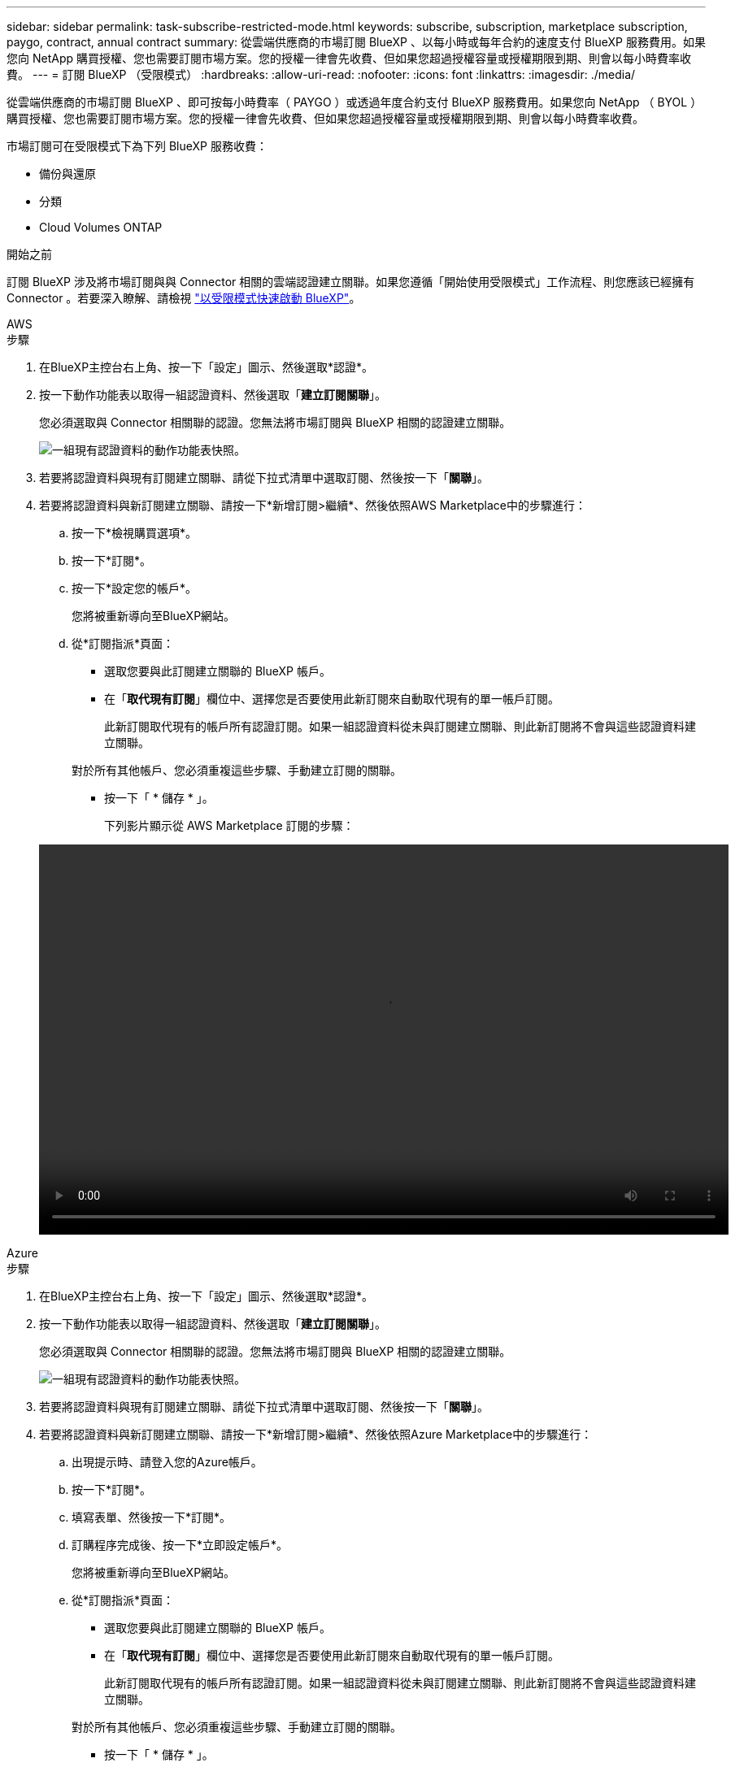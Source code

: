 ---
sidebar: sidebar 
permalink: task-subscribe-restricted-mode.html 
keywords: subscribe, subscription, marketplace subscription, paygo, contract, annual contract 
summary: 從雲端供應商的市場訂閱 BlueXP 、以每小時或每年合約的速度支付 BlueXP 服務費用。如果您向 NetApp 購買授權、您也需要訂閱市場方案。您的授權一律會先收費、但如果您超過授權容量或授權期限到期、則會以每小時費率收費。 
---
= 訂閱 BlueXP （受限模式）
:hardbreaks:
:allow-uri-read: 
:nofooter: 
:icons: font
:linkattrs: 
:imagesdir: ./media/


[role="lead"]
從雲端供應商的市場訂閱 BlueXP 、即可按每小時費率（ PAYGO ）或透過年度合約支付 BlueXP 服務費用。如果您向 NetApp （ BYOL ）購買授權、您也需要訂閱市場方案。您的授權一律會先收費、但如果您超過授權容量或授權期限到期、則會以每小時費率收費。

市場訂閱可在受限模式下為下列 BlueXP 服務收費：

* 備份與還原
* 分類
* Cloud Volumes ONTAP


.開始之前
訂閱 BlueXP 涉及將市場訂閱與與 Connector 相關的雲端認證建立關聯。如果您遵循「開始使用受限模式」工作流程、則您應該已經擁有 Connector 。若要深入瞭解、請檢視 link:task-quick-start-restricted-mode.html["以受限模式快速啟動 BlueXP"]。

[role="tabbed-block"]
====
.AWS
--
.步驟
. 在BlueXP主控台右上角、按一下「設定」圖示、然後選取*認證*。
. 按一下動作功能表以取得一組認證資料、然後選取「*建立訂閱關聯*」。
+
您必須選取與 Connector 相關聯的認證。您無法將市場訂閱與 BlueXP 相關的認證建立關聯。

+
image:screenshot_associate_subscription.png["一組現有認證資料的動作功能表快照。"]

. 若要將認證資料與現有訂閱建立關聯、請從下拉式清單中選取訂閱、然後按一下「*關聯*」。
. 若要將認證資料與新訂閱建立關聯、請按一下*新增訂閱>繼續*、然後依照AWS Marketplace中的步驟進行：
+
.. 按一下*檢視購買選項*。
.. 按一下*訂閱*。
.. 按一下*設定您的帳戶*。
+
您將被重新導向至BlueXP網站。

.. 從*訂閱指派*頁面：
+
*** 選取您要與此訂閱建立關聯的 BlueXP 帳戶。
*** 在「*取代現有訂閱*」欄位中、選擇您是否要使用此新訂閱來自動取代現有的單一帳戶訂閱。
+
此新訂閱取代現有的帳戶所有認證訂閱。如果一組認證資料從未與訂閱建立關聯、則此新訂閱將不會與這些認證資料建立關聯。

+
對於所有其他帳戶、您必須重複這些步驟、手動建立訂閱的關聯。

*** 按一下「 * 儲存 * 」。
+
下列影片顯示從 AWS Marketplace 訂閱的步驟：

+
video::video_subscribing_aws.mp4[width=848,height=480]






--
.Azure
--
.步驟
. 在BlueXP主控台右上角、按一下「設定」圖示、然後選取*認證*。
. 按一下動作功能表以取得一組認證資料、然後選取「*建立訂閱關聯*」。
+
您必須選取與 Connector 相關聯的認證。您無法將市場訂閱與 BlueXP 相關的認證建立關聯。

+
image:screenshot_azure_add_subscription.png["一組現有認證資料的動作功能表快照。"]

. 若要將認證資料與現有訂閱建立關聯、請從下拉式清單中選取訂閱、然後按一下「*關聯*」。
. 若要將認證資料與新訂閱建立關聯、請按一下*新增訂閱>繼續*、然後依照Azure Marketplace中的步驟進行：
+
.. 出現提示時、請登入您的Azure帳戶。
.. 按一下*訂閱*。
.. 填寫表單、然後按一下*訂閱*。
.. 訂購程序完成後、按一下*立即設定帳戶*。
+
您將被重新導向至BlueXP網站。

.. 從*訂閱指派*頁面：
+
*** 選取您要與此訂閱建立關聯的 BlueXP 帳戶。
*** 在「*取代現有訂閱*」欄位中、選擇您是否要使用此新訂閱來自動取代現有的單一帳戶訂閱。
+
此新訂閱取代現有的帳戶所有認證訂閱。如果一組認證資料從未與訂閱建立關聯、則此新訂閱將不會與這些認證資料建立關聯。

+
對於所有其他帳戶、您必須重複這些步驟、手動建立訂閱的關聯。

*** 按一下「 * 儲存 * 」。
+
下列影片顯示從Azure Marketplace訂閱的步驟：

+
video::video_subscribing_azure.mp4[width=848,height=480]






--
.Google Cloud
--
.步驟
. 在BlueXP主控台右上角、按一下「設定」圖示、然後選取*認證*。
. 按一下動作功能表以取得一組認證資料、然後選取「*建立訂閱關聯*」。
+
image:screenshot_gcp_add_subscription.png["一組現有認證資料的動作功能表快照。"]

. 若要將認證資料與現有訂閱建立關聯、請從下拉式清單中選取Google Cloud專案和訂閱、然後按一下* Associat*。
+
image:screenshot_gcp_associate.gif["Google Cloud 專案的快照、以及 Google Cloud 認證的訂閱內容。"]

. 如果您尚未訂閱、請按一下*新增訂閱>繼續*、然後依照Google Cloud Marketplace中的步驟進行。
+

NOTE: 在您完成下列步驟之前、請先確認您的Google Cloud帳戶擁有「帳單管理」權限、以及BlueXP登入權限。

+
.. 重新導向至之後 https://console.cloud.google.com/marketplace/product/netapp-cloudmanager/cloud-manager["Google Cloud Marketplace上的NetApp BlueXP頁面"^]下、請確定在頂端導覽功能表中選取正確的專案。
+
image:screenshot_gcp_cvo_marketplace.png["Google Cloud 中 Cloud Volumes ONTAP 市場頁面的螢幕擷取畫面。"]

.. 按一下*訂閱*。
.. 選擇適當的帳單帳戶、並同意條款與條件。
.. 按一下*訂閱*。
+
此步驟會將您的轉帳要求傳送給NetApp。

.. 在快顯對話方塊中、按一下*向NetApp、Inc.*註冊
+
您必須完成此步驟、才能將 Google Cloud 訂閱連結至您的 BlueXP 帳戶。連結訂閱的程序要等到您從本頁重新導向、然後登入BluXP之後才會完成。

+
image:screenshot_gcp_marketplace_register.png["註冊快顯畫面。"]

.. 完成「*訂閱指派*」頁面上的步驟：
+

NOTE: 如果貴組織的人員已從您的帳單帳戶訂閱NetApp BlueXP訂閱、您將會被重新導向至 https://bluexp.netapp.com/ontap-cloud?x-gcp-marketplace-token=["BlueXP網站上的「支持」頁面Cloud Volumes ONTAP"^] 而是。如果這是意外情況、請聯絡您的NetApp銷售團隊。Google每個Google帳單帳戶只能啟用一次訂閱。

+
*** 選取您要與此訂閱建立關聯的 BlueXP 帳戶。
*** 在「*取代現有訂閱*」欄位中、選擇您是否要使用此新訂閱來自動取代現有的單一帳戶訂閱。
+
此新訂閱取代現有的帳戶所有認證訂閱。如果一組認證資料從未與訂閱建立關聯、則此新訂閱將不會與這些認證資料建立關聯。

+
對於所有其他帳戶、您必須重複這些步驟、手動建立訂閱的關聯。

*** 按一下「 * 儲存 * 」。
+
下列影片顯示從Google Cloud Marketplace訂閱的步驟：

+
video::video-subscribing-google-cloud.mp4[width=848,height=480]


.. 完成此程序後、請瀏覽至BlueXP中的「認證」頁面、然後選取此新的訂閱。
+
image:screenshot_gcp_associate.gif["訂閱指派頁面的快照。"]





--
====
.相關連結
* https://docs.netapp.com/us-en/bluexp-digital-wallet/task-manage-capacity-licenses.html["管理 Cloud Volumes ONTAP 的 BYOL 容量型授權"^]
* https://docs.netapp.com/us-en/bluexp-digital-wallet/task-manage-data-services-licenses.html["管理 BlueXP 資料服務的 BYOL 授權"^]
* https://docs.netapp.com/us-en/bluexp-setup-admin/task-adding-aws-accounts.html["管理適用於BlueXP的AWS認證與訂閱"]
* https://docs.netapp.com/us-en/bluexp-setup-admin/task-adding-azure-accounts.html["管理Azure認證資料與BlueXP訂閱"]
* https://docs.netapp.com/us-en/bluexp-setup-admin/task-adding-gcp-accounts.html["管理 BlueXP 的 Google Cloud 認證和訂閱"]

